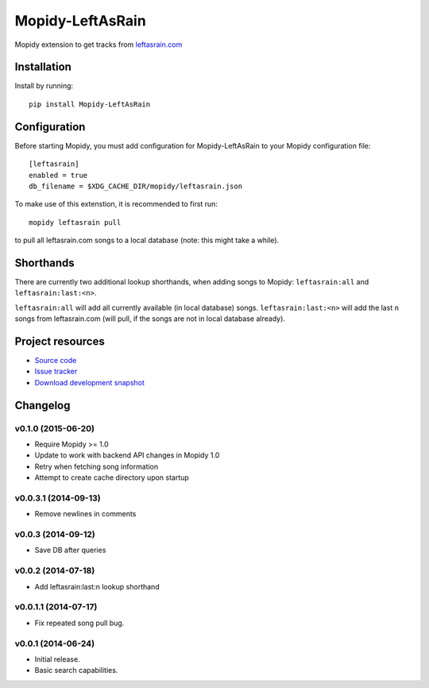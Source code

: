 ****************************
Mopidy-LeftAsRain
****************************

.. image:: https://img.shields.io/pypi/v/Mopidy-LeftAsRain.svg?style=flat
    :target: https://pypi.python.org/pypi/Mopidy-LeftAsRain/
    :alt: Latest PyPI version

.. image:: https://img.shields.io/pypi/dm/Mopidy-LeftAsRain.svg?style=flat
    :target: https://pypi.python.org/pypi/Mopidy-LeftAsRain/
    :alt: Number of PyPI downloads

.. image:: https://img.shields.io/travis/naglis/mopidy-leftasrain/master.png?style=flat
    :target: https://travis-ci.org/naglis/mopidy-leftasrain
    :alt: Travis CI build status

.. image:: https://img.shields.io/coveralls/naglis/mopidy-leftasrain/master.svg?style=flat
   :target: https://coveralls.io/r/naglis/mopidy-leftasrain?branch=master
   :alt: Test coverage

Mopidy extension to get tracks from `leftasrain.com <http://leftasrain.com/>`_

Installation
============

Install by running::

    pip install Mopidy-LeftAsRain


Configuration
=============

Before starting Mopidy, you must add configuration for
Mopidy-LeftAsRain to your Mopidy configuration file::

    [leftasrain]
    enabled = true
    db_filename = $XDG_CACHE_DIR/mopidy/leftasrain.json

To make use of this extenstion, it is recommended to first run::

    mopidy leftasrain pull

to pull all leftasrain.com songs to a local database (note: this might take a
while).

Shorthands
==========

There are currently two additional lookup shorthands, when adding songs to
Mopidy: ``leftasrain:all`` and ``leftasrain:last:<n>``.

``leftasrain:all`` will add all currently available (in local database) songs.
``leftasrain:last:<n>`` will add the last ``n`` songs from leftasrain.com (will
pull, if the songs are not in local database already).

Project resources
=================

- `Source code <https://github.com/naglis/mopidy-leftasrain>`_
- `Issue tracker <https://github.com/naglis/mopidy-leftasrain/issues>`_
- `Download development snapshot <https://github.com/naglis/mopidy-leftasrain/archive/master.tar.gz#egg=Mopidy-LeftAsRain-dev>`_


Changelog
=========

v0.1.0 (2015-06-20)
-------------------

- Require Mopidy >= 1.0

- Update to work with backend API changes in Mopidy 1.0

- Retry when fetching song information

- Attempt to create cache directory upon startup

v0.0.3.1 (2014-09-13)
----------------------------------------

- Remove newlines in comments

v0.0.3 (2014-09-12)
----------------------------------------

- Save DB after queries

v0.0.2 (2014-07-18)
----------------------------------------

- Add leftasrain:last:n lookup shorthand

v0.0.1.1 (2014-07-17)
----------------------------------------

- Fix repeated song pull bug.

v0.0.1 (2014-06-24)
----------------------------------------

- Initial release.
- Basic search capabilities.
